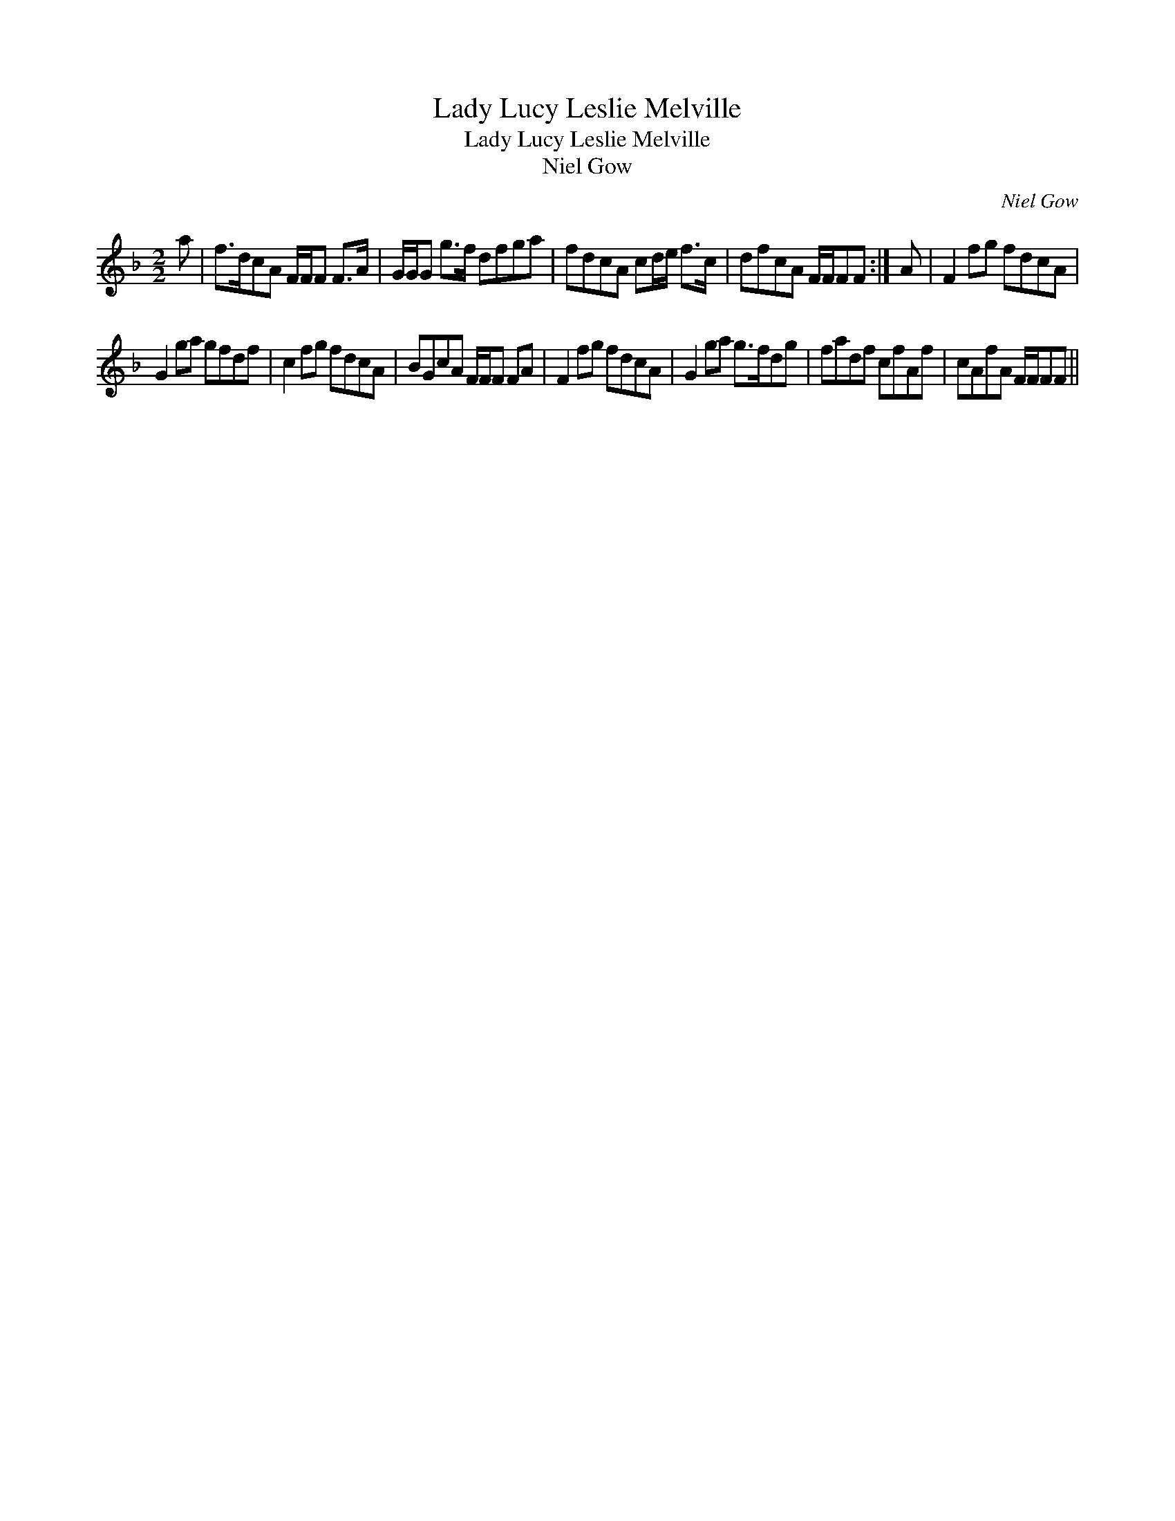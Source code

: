 X:1
T:Lady Lucy Leslie Melville
T:Lady Lucy Leslie Melville
T:Niel Gow
C:Niel Gow
L:1/8
M:2/2
K:F
V:1 treble 
V:1
 a | f>dcA F/F/F F>A | G/G/G g>f dfga | fdcA cd/e/ f>c | dfcA F/F/FF :| A | F2 fg fdcA | %7
 G2 ga gfdf | c2 fg fdcA | BGcA F/F/F FA | F2 fg fdcA | G2 ga g>fdg | fadf cfAf | cAfA F/F/FF || %14

